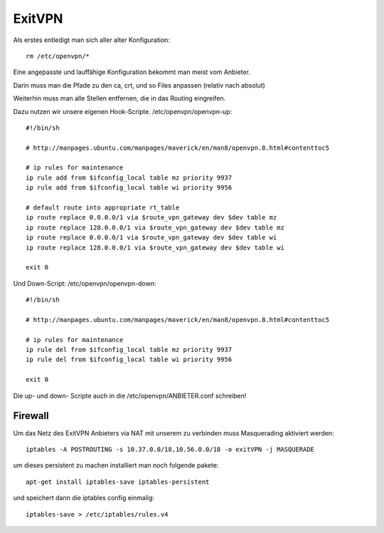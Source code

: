 .. _exitvpn:

ExitVPN
=======

Als erstes entledigt man sich aller alter Konfiguration::

    rm /etc/openvpn/*

Eine angepasste und lauffähige Konfiguration bekommt man meist vom Anbieter.

Darin muss man die Pfade zu den ca, crt, und so Files anpassen (relativ nach absolut)

Weiterhin muss man alle Stellen entfernen, die in das Routing eingreifen.

Dazu nutzen wir unsere eigenen Hook-Scripte. /etc/openvpn/openvpn-up::

    #!/bin/sh

    # http://manpages.ubuntu.com/manpages/maverick/en/man8/openvpn.8.html#contenttoc5

    # ip rules for maintenance
    ip rule add from $ifconfig_local table mz priority 9937
    ip rule add from $ifconfig_local table wi priority 9956

    # default route into appropriate rt_table
    ip route replace 0.0.0.0/1 via $route_vpn_gateway dev $dev table mz
    ip route replace 128.0.0.0/1 via $route_vpn_gateway dev $dev table mz
    ip route replace 0.0.0.0/1 via $route_vpn_gateway dev $dev table wi
    ip route replace 128.0.0.0/1 via $route_vpn_gateway dev $dev table wi

    exit 0

Und Down-Script: /etc/openvpn/openvpn-down::

    #!/bin/sh

    # http://manpages.ubuntu.com/manpages/maverick/en/man8/openvpn.8.html#contenttoc5

    # ip rules for maintenance
    ip rule del from $ifconfig_local table mz priority 9937
    ip rule del from $ifconfig_local table wi priority 9956

    exit 0


Die up- und down- Scripte auch in die /etc/openvpn/ANBIETER.conf schreiben!

Firewall
^^^^^^^^
Um das Netz des ExitVPN Anbieters via NAT mit unserem zu verbinden muss Masquerading aktiviert werden::
   
  iptables -A POSTROUTING -s 10.37.0.0/18,10.56.0.0/18 -o exitVPN -j MASQUERADE

um dieses persistent zu machen installiert man noch folgende pakete::

  apt-get install iptables-save iptables-persistent

und speichert dann die iptables config einmalig::

  iptables-save > /etc/iptables/rules.v4


